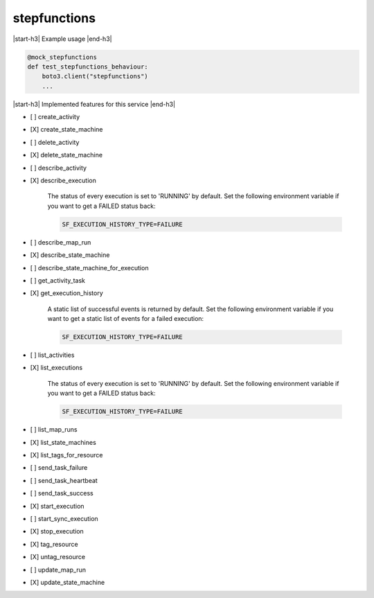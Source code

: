 .. _implementedservice_stepfunctions:

.. |start-h3| raw:: html

    <h3>

.. |end-h3| raw:: html

    </h3>

=============
stepfunctions
=============

|start-h3| Example usage |end-h3|

.. sourcecode:: python

            @mock_stepfunctions
            def test_stepfunctions_behaviour:
                boto3.client("stepfunctions")
                ...



|start-h3| Implemented features for this service |end-h3|

- [ ] create_activity
- [X] create_state_machine
- [ ] delete_activity
- [X] delete_state_machine
- [ ] describe_activity
- [X] describe_execution
  
        The status of every execution is set to 'RUNNING' by default.
        Set the following environment variable if you want to get a FAILED status back:

        .. sourcecode:: bash

            SF_EXECUTION_HISTORY_TYPE=FAILURE
        

- [ ] describe_map_run
- [X] describe_state_machine
- [ ] describe_state_machine_for_execution
- [ ] get_activity_task
- [X] get_execution_history
  
        A static list of successful events is returned by default.
        Set the following environment variable if you want to get a static list of events for a failed execution:

        .. sourcecode:: bash

            SF_EXECUTION_HISTORY_TYPE=FAILURE
        

- [ ] list_activities
- [X] list_executions
  
        The status of every execution is set to 'RUNNING' by default.
        Set the following environment variable if you want to get a FAILED status back:

        .. sourcecode:: bash

            SF_EXECUTION_HISTORY_TYPE=FAILURE
        

- [ ] list_map_runs
- [X] list_state_machines
- [X] list_tags_for_resource
- [ ] send_task_failure
- [ ] send_task_heartbeat
- [ ] send_task_success
- [X] start_execution
- [ ] start_sync_execution
- [X] stop_execution
- [X] tag_resource
- [X] untag_resource
- [ ] update_map_run
- [X] update_state_machine

